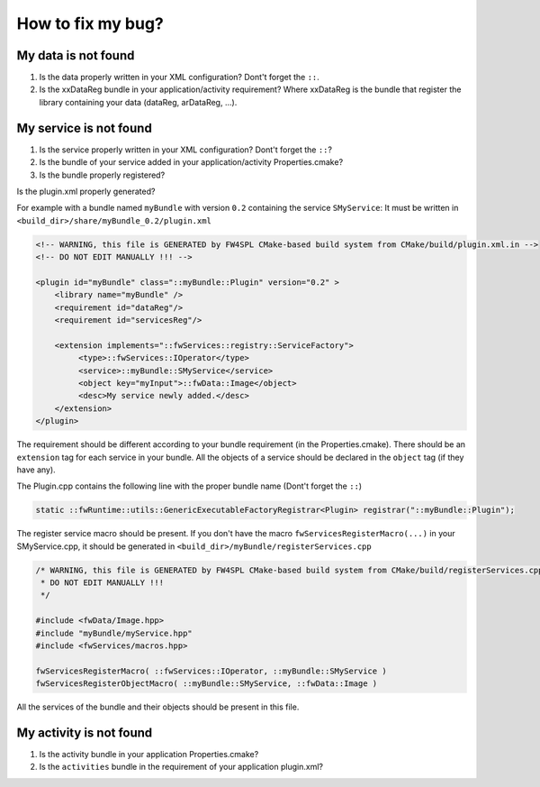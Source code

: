 *************************
How to fix my bug?
*************************

My data is not found
-----------------------
#. Is the data properly written in your XML configuration? Dont't forget the ``::``.
#. Is the xxDataReg bundle in your application/activity requirement? Where xxDataReg is the bundle that register the library containing your data (dataReg, arDataReg, ...).

My service is not found
-------------------------
#. Is the service properly written in your XML configuration? Dont't forget the ``::``?
#. Is the bundle of your service added in your application/activity Properties.cmake?
#. Is the bundle properly registered?

Is the plugin.xml properly generated? 

For example with a bundle named ``myBundle`` with version ``0.2`` containing the service ``SMyService``: 
It must be written in ``<build_dir>/share/myBundle_0.2/plugin.xml``

.. code-block:: xml

    <!-- WARNING, this file is GENERATED by FW4SPL CMake-based build system from CMake/build/plugin.xml.in -->
    <!-- DO NOT EDIT MANUALLY !!! -->

    <plugin id="myBundle" class="::myBundle::Plugin" version="0.2" >
        <library name="myBundle" />
        <requirement id="dataReg"/>
        <requirement id="servicesReg"/>

        <extension implements="::fwServices::registry::ServiceFactory">
             <type>::fwServices::IOperator</type>
             <service>::myBundle::SMyService</service>
             <object key="myInput">::fwData::Image</object>
             <desc>My service newly added.</desc>
        </extension>
    </plugin>
    
The requirement should be different according to your bundle requirement (in the Properties.cmake).
There should be an ``extension`` tag for each service in your bundle. All the objects of a service should be declared in the ``object`` tag (if they have any).

    
The Plugin.cpp contains the following line with the proper bundle name (Dont't forget the ``::``)

.. code-block:: cpp
    
    static ::fwRuntime::utils::GenericExecutableFactoryRegistrar<Plugin> registrar("::myBundle::Plugin");

The register service macro should be present. If you don't have the macro ``fwServicesRegisterMacro(...)`` in your 
SMyService.cpp, it should be generated in ``<build_dir>/myBundle/registerServices.cpp``

.. code-block:: cpp

    /* WARNING, this file is GENERATED by FW4SPL CMake-based build system from CMake/build/registerServices.cpp.in
     * DO NOT EDIT MANUALLY !!!
     */

    #include <fwData/Image.hpp>
    #include "myBundle/myService.hpp"
    #include <fwServices/macros.hpp>

    fwServicesRegisterMacro( ::fwServices::IOperator, ::myBundle::SMyService )
    fwServicesRegisterObjectMacro( ::myBundle::SMyService, ::fwData::Image )
    
All the services of the bundle and their objects should be present in this file.

My activity is not found
-------------------------

#. Is the activity bundle in your application Properties.cmake?
#. Is the ``activities`` bundle in the requirement of your application plugin.xml?